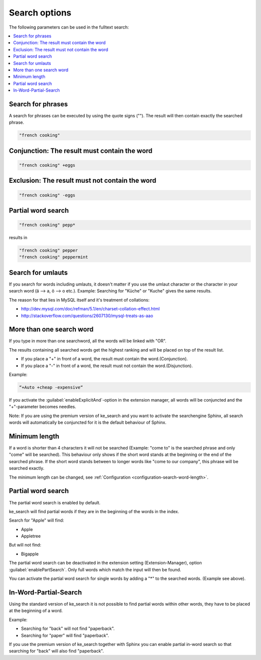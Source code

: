 ﻿.. include:: /Includes.rst.txt

.. _options:

==============
Search options
==============

The following parameters can be used in the fulltext search:

.. contents::
   :depth: 1
   :local:

Search for phrases
==================

A search for phrases can be executed by using the quote signs (""). The result will then contain exactly the
searched phrase.

.. code-block:: none

	"french cooking"

Conjunction: The result must contain the word
=============================================

.. code-block:: none

	"french cooking" +eggs

Exclusion: The result must not contain the word
===============================================

.. code-block:: none

	"french cooking" -eggs

Partial word search
===================

.. code-block:: none

	"french cooking" pepp*

results in

.. code-block:: none

	"french cooking" pepper
	"french cooking" peppermint

Search for umlauts
==================

If you search for words including umlauts, it doesn't matter if you use the umlaut character or the character in your
search word (ä --> a, ö --> o etc.). Example: Searching for "Küche" or "Kuche" gives the same results.

The reason for that lies in MySQL itself and it's treatment of collations:

* http://dev.mysql.com/doc/refman/5.1/en/charset-collation-effect.html
* http://stackoverflow.com/questions/2607130/mysql-treats-as-aao

More than one search word
=========================

If you type in more than one searchword, all the words will be linked with "OR".

The results containing all searched words get the highest ranking and will be placed on top of the result list.

* If you place a "+" in front of a word, the result must contain the word.(Conjunction).
* If you place a "-" in front of a word, the result must not contain the word.(Disjunction).

Example:

.. code-block:: none

    “+Auto +cheap -expensive“

If you activate the :guilabel:`enableExplicitAnd`-option in the extension manager,
all words will be conjuncted and the "+"-parameter becomes needles.

Note: If you are using the premium version of ke_search and you want to activate the
searchengine Sphinx, all search words will automatically be conjuncted for it is the default behaviour of Sphinx.

Minimum length
==============

If a word is shorter than 4 characters it will not be searched (Example: "come to" is the searched phrase and
only "come" will be searched). This behaviour only shows if the short word stands at the beginning or the end of the
searched phrase. If the short word stands between to longer words like "come to our company",
this phrase will be searched exactly.

The minimum length can be changed, see :ref:`Configuration <configuration-search-word-length>`.

Partial word search
===================

The partial word search is enabled by default.

ke_search will find partial words if they are in the beginning of the words in the index.

Search for "Apple" will find:

* Apple
* Appletree

But will not find:

* Bigapple

The partial word search can be deactivated in the extension setting (Extension-Manager), option :guilabel:`enablePartSearch`.
Only full words which match the input will then be found.

You can activate the partial word search for single words by adding a "*" to the searched words. (Example see above).

In-Word-Partial-Search
======================

Using the standard version of ke_search it is not possible to find partial words within other words, they have to
be placed at the beginning of a word.

Example:

* Searching for "back" will not find "paperback".
* Searching for "paper" will find "paperback".

If you use the premium version of ke_search together with Sphinx you can enable partial in-word search so
that searching for "back" will also find "paperback".
